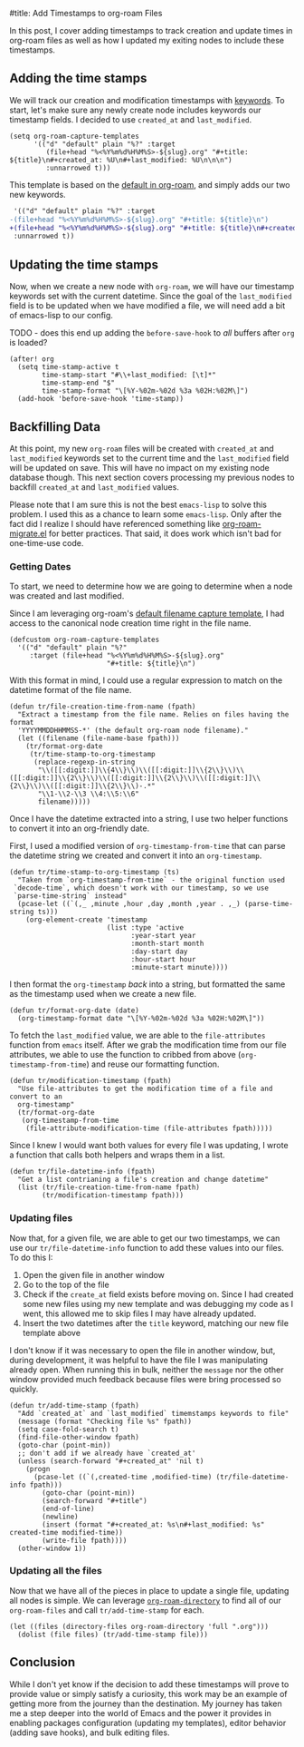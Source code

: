 #title: Add Timestamps to org-roam Files

In this post, I cover adding timestamps to track creation and update times in org-roam files as well as how I updated my exiting nodes to include these timestamps.

** Adding the time stamps

We will track our creation and modification timestamps with [[https://orgmode.org/worg/dev/org-syntax.html#Keywords][keywords]]. To start, let's make sure any newly create node includes keywords our timestamp fields. I decided to use =created_at= and =last_modified=.

#+begin_src elisp
(setq org-roam-capture-templates
      '(("d" "default" plain "%?" :target
         (file+head "%<%Y%m%d%H%M%S>-${slug}.org" "#+title: ${title}\n#+created_at: %U\n#+last_modified: %U\n\n\n")
         :unnarrowed t)))
#+end_src

This template is based on the [[https://github.com/org-roam/org-roam/blob/c3867619147175faf89ed8f3e90a1e67a4fd9655/org-roam-capture.el#L41-L45][default in org-roam]], and simply adds our two new keywords.

#+begin_src diff
 '(("d" "default" plain "%?" :target
-(file+head "%<%Y%m%d%H%M%S>-${slug}.org" "#+title: ${title}\n")
+(file+head "%<%Y%m%d%H%M%S>-${slug}.org" "#+title: ${title}\n#+created_at: %U\n#+last_modified: %U\n\n\n")
 :unnarrowed t))
#+end_src

** Updating the time stamps

Now, when we create a new node with =org-roam=, we will have our timestamp keywords set with the current datetime. Since the goal of the =last_modified= field is to be updated when we have modified a file, we will need add a bit of emacs-lisp to our config.

TODO - does this end up adding the =before-save-hook= to /all/ buffers after =org= is loaded?
#+begin_src elisp
(after! org
  (setq time-stamp-active t
        time-stamp-start "#\\+last_modified: [\t]*"
        time-stamp-end "$"
        time-stamp-format "\[%Y-%02m-%02d %3a %02H:%02M\]")
  (add-hook 'before-save-hook 'time-stamp))
#+end_src

** Backfilling Data

At this point, my new =org-roam= files will be created with =created_at= and =last_modified= keywords set to the current time and the =last_modified= field will be updated on save. This will have no impact on my existing node database though. This next section covers processing my previous nodes to backfill =created_at= and =last_modified= values.

Please note that I am sure this is not the best =emacs-lisp= to solve this problem. I used this as a chance to learn some =emacs-lisp=. Only after the fact did I realize I should have referenced something like [[https://github.com/org-roam/org-roam/blob/main/org-roam-migrate.el][org-roam-migrate.el]] for better practices. That said, it does work which isn't bad for one-time-use code.

*** Getting Dates

To start, we need to determine how we are going to determine when a node was created and last modified.

Since I am leveraging org-roam's [[https://github.com/org-roam/org-roam/blob/7f453f3fffb924ca4ae3f8d34cabc03fbcae0127/org-roam-capture.el#L43][default filename capture template]], I had access to the canonical node creation time right in the file name.

#+begin_src elisp
(defcustom org-roam-capture-templates
  '(("d" "default" plain "%?"
     :target (file+head "%<%Y%m%d%H%M%S>-${slug}.org"
                        "#+title: ${title}\n")
#+end_src

With this format in mind, I could use a regular expression to match on the datetime format of the file name.

#+begin_src elisp :session foo
(defun tr/file-creation-time-from-name (fpath)
  "Extract a timestamp from the file name. Relies on files having the format
  'YYYYMMDDHHMMSS-*' (the default org-roam node filename)."
  (let ((filename (file-name-base fpath)))
    (tr/format-org-date
     (tr/time-stamp-to-org-timestamp
      (replace-regexp-in-string
       "\\([[:digit:]]\\{4\\}\\)\\([[:digit:]]\\{2\\}\\)\\([[:digit:]]\\{2\\}\\)\\([[:digit:]]\\{2\\}\\)\\([[:digit:]]\\{2\\}\\)\\([[:digit:]]\\{2\\}\\)-.*"
       "\\1-\\2-\\3 \\4:\\5:\\6"
       filename)))))
#+end_src

Once I have the datetime extracted into a string, I use two helper functions to convert it into an org-friendly date.

First, I used a modified version of =org-timestamp-from-time= that can parse the datetime string we created and convert it into an =org-timestamp=.

#+begin_src elisp :session foo
(defun tr/time-stamp-to-org-timestamp (ts)
  "Taken from `org-timestamp-from-time` - the original function used
 `decode-time`, which doesn't work with our timestamp, so we use
 `parse-time-string` instead"
  (pcase-let ((`(,_ ,minute ,hour ,day ,month ,year . ,_) (parse-time-string ts)))
    (org-element-create 'timestamp
                        (list :type 'active
                              :year-start year
                              :month-start month
                              :day-start day
                              :hour-start hour
                              :minute-start minute))))
#+end_src

I then format the =org-timestamp= /back/ into a string, but formatted the same as the timestamp used when we create a new file.

#+begin_src elisp :session foo
(defun tr/format-org-date (date)
  (org-timestamp-format date "\[%Y-%02m-%02d %3a %02H:%02M\]"))
#+end_src


To fetch the =last_modified= value, we are able to the =file-attributes= function from =emacs= itself. After we grab the modification time from our file attributes, we able to use the function to cribbed from above (=org-timestamp-from-time=) and reuse our formatting function.

#+begin_src elisp :session foo
(defun tr/modification-timestamp (fpath)
  "Use file-attributes to get the modification time of a file and convert to an
  org-timestamp"
  (tr/format-org-date
   (org-timestamp-from-time
    (file-attribute-modification-time (file-attributes fpath)))))
#+end_src

Since I knew I would want both values for every file I was updating, I wrote a function that calls both helpers and wraps them in a list.

#+begin_src elisp :session foo
(defun tr/file-datetime-info (fpath)
  "Get a list contrianing a file's creation and change datetime"
  (list (tr/file-creation-time-from-name fpath)
        (tr/modification-timestamp fpath)))
#+end_src

*** Updating files

Now that, for a given file, we are able to get our two timestamps, we can use our =tr/file-datetime-info= function to add these values into our files. To do this I:

1. Open the given file in another window
2. Go to the top of the file
3. Check if the =create_at= field exists before moving on. Since I had created some new files using my new template and was debugging my code as I went, this allowed me to skip files I may have already updated.
4. Insert the two datetimes after the =title= keyword, matching our new file template above

I don't know if it was necessary to open the file in another window, but, during development, it was helpful to have the file I was manipulating already open. When running this in bulk, neither the =message= nor the other window provided much feedback because files were bring processed so quickly.

#+begin_src elisp
(defun tr/add-time-stamp (fpath)
  "Add `created_at` and `last_modified` timemstamps keywords to file"
  (message (format "Checking file %s" fpath))
  (setq case-fold-search t)
  (find-file-other-window fpath)
  (goto-char (point-min))
  ;; don't add if we already have `created_at'
  (unless (search-forward "#+created_at" 'nil t)
    (progn
      (pcase-let ((`(,created-time ,modified-time) (tr/file-datetime-info fpath)))
        (goto-char (point-min))
        (search-forward "#+title")
        (end-of-line)
        (newline)
        (insert (format "#+created_at: %s\n#+last_modified: %s" created-time modified-time))
        (write-file fpath))))
  (other-window 1))
#+end_src

*** Updating all the files

Now that we have all of the pieces in place to update a single file, updating all nodes is simple. We can leverage [[https://github.com/org-roam/org-roam/blob/7f453f3fffb924ca4ae3f8d34cabc03fbcae0127/org-roam.el#L115-L119][=org-roam-directory=]] to find all of our =org-roam-files= and call =tr/add-time-stamp= for each.

#+begin_src elisp
(let ((files (directory-files org-roam-directory 'full ".org")))
  (dolist (file files) (tr/add-time-stamp file)))
#+end_src

** Conclusion

 While I don't yet know if the decision to add these timestamps will prove to provide value or simply satisfy a curiosity, this work may be an example of getting more from the journey than the destination. My journey has taken me a step deeper into the world of Emacs and the power it provides in enabling packages configuration (updating my templates), editor behavior (adding save hooks), and bulk editing files.
